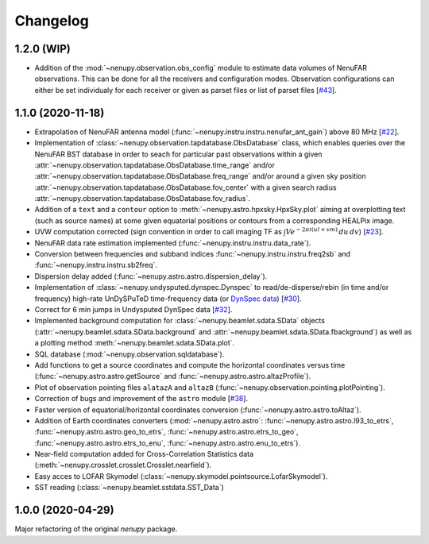 Changelog
=========

1.2.0 (WIP)
^^^^^^^^^^^

* Addition of the :mod:`~nenupy.observation.obs_config` module to estimate data volumes of NenuFAR observations. This can be done for all the receivers and configuration modes. Observation configurations can either be set individualy for each receiver or given as parset files or list of parset files [`#43 <https://github.com/AlanLoh/nenupy/issues/43>`_].

1.1.0 (2020-11-18)
^^^^^^^^^^^^^^^^^^

* Extrapolation of NenuFAR antenna model (:func:`~nenupy.instru.instru.nenufar_ant_gain`) above 80 MHz [`#22 <https://github.com/AlanLoh/nenupy/issues/22>`_].
* Implementation of :class:`~nenupy.observation.tapdatabase.ObsDatabase` class, which enables queries over the NenuFAR BST database in order to seach for particular past observations within a given :attr:`~nenupy.observation.tapdatabase.ObsDatabase.time_range` and/or :attr:`~nenupy.observation.tapdatabase.ObsDatabase.freq_range` and/or around a given sky position :attr:`~nenupy.observation.tapdatabase.ObsDatabase.fov_center` with a given search radius :attr:`~nenupy.observation.tapdatabase.ObsDatabase.fov_radius`.
* Addition of a ``text`` and a ``contour`` option to :meth:`~nenupy.astro.hpxsky.HpxSky.plot` aiming at overplotting text (such as source names) at some given equatorial positions or contours from a corresponding HEALPix image.
* UVW computation corrected (sign convention in order to call imaging TF as :math:`\int V e^{-2\pi i (ul + vm)}\, du\, dv`) [`#23 <https://github.com/AlanLoh/nenupy/issues/23>`_].
* NenuFAR data rate estimation implemented (:func:`~nenupy.instru.instru.data_rate`).
* Conversion between frequencies and subband indices :func:`~nenupy.instru.instru.freq2sb` and :func:`~nenupy.instru.instru.sb2freq`.
* Dispersion delay added (:func:`~nenupy.astro.astro.dispersion_delay`).
* Implementation of :class:`~nenupy.undysputed.dynspec.Dynspec` to read/de-disperse/rebin (in time and/or frequency) high-rate UnDySPuTeD time-frequency data (or `DynSpec data <https://nenufar.obs-nancay.fr/en/astronomer/#data-products>`_) [`#30 <https://github.com/AlanLoh/nenupy/issues/30>`_].
* Correct for 6 min jumps in Undysputed DynSpec data [`#32 <https://github.com/AlanLoh/nenupy/issues/32>`_].
* Implemented background computation for :class:`~nenupy.beamlet.sdata.SData` objects (:attr:`~nenupy.beamlet.sdata.SData.background` and :attr:`~nenupy.beamlet.sdata.SData.fbackground`) as well as a plotting method :meth:`~nenupy.beamlet.sdata.SData.plot`.
* SQL database (:mod:`~nenupy.observation.sqldatabase`).
* Add functions to get a source coordinates and compute the horizontal coordinates versus time (:func:`~nenupy.astro.astro.getSource` and :func:`~nenupy.astro.astro.altazProfile`).
* Plot of observation pointing files ``alatazA`` and ``altazB`` (:func:`~nenupy.observation.pointing.plotPointing`).
* Correction of bugs and improvement of the ``astro`` module [`#38 <https://github.com/AlanLoh/nenupy/issues/38>`_].
* Faster version of equatorial/horizontal coordinates conversion (:func:`~nenupy.astro.astro.toAltaz`).
* Addition of Earth coordinates converters (:mod:`~nenupy.astro.astro`: :func:`~nenupy.astro.astro.l93_to_etrs`, :func:`~nenupy.astro.astro.geo_to_etrs`, :func:`~nenupy.astro.astro.etrs_to_geo`, :func:`~nenupy.astro.astro.etrs_to_enu`, :func:`~nenupy.astro.astro.enu_to_etrs`).
* Near-field computation added for Cross-Correlation Statistics data (:meth:`~nenupy.crosslet.crosslet.Crosslet.nearfield`).
* Easy acces to LOFAR Skymodel (:class:`~nenupy.skymodel.pointsource.LofarSkymodel`).
* SST reading (:class:`~nenupy.beamlet.sstdata.SST_Data`)



1.0.0 (2020-04-29)
^^^^^^^^^^^^^^^^^^

Major refactoring of the original `nenupy` package.